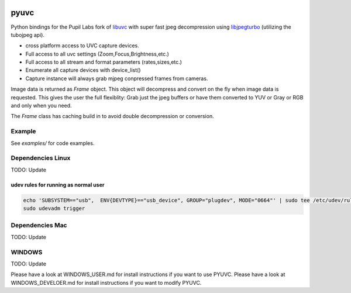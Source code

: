 .. image:: https://img.shields.io/pypi/v/pupil-labs-uvc.svg
   :target: `PyPI link`_

.. image:: https://img.shields.io/pypi/pyversions/pupil-labs-uvc.svg
   :target: `PyPI link`_

.. _PyPI link: https://pypi.org/project/pupil-labs-uvc

.. image:: https://github.com/jaraco/pupil-labs/pyuvc/tests/badge.svg
   :target: https://github.com/pupil-labs/pyuvc/actions?query=workflow%3A%22tests%22
   :alt: tests

.. image:: https://img.shields.io/badge/code%20style-black-000000.svg
   :target: https://github.com/psf/black
   :alt: Code style: Black

.. .. image:: https://readthedocs.org/projects/skeleton/badge/?version=latest
..    :target: https://skeleton.readthedocs.io/en/latest/?badge=latest

.. image:: https://img.shields.io/badge/skeleton-2022-informational
   :target: https://blog.jaraco.com/skeleton

*****
pyuvc
*****

Python bindings for the Pupil Labs fork of `libuvc <https://github.com/pupil-labs/libuvc>`__
with super fast jpeg decompression using `libjpegturbo <http://libjpeg-turbo.virtualgl.org/>`__
(utilizing the tubojpeg api).

* cross platform access to UVC capture devices.
* Full access to all uvc settings (Zoom,Focus,Brightness,etc.)
* Full access to all stream and format parameters (rates,sizes,etc.)
* Enumerate all capture devices with device_list()
* Capture instance will always grab mjpeg conpressed frames from cameras.

Image data is returned as `Frame` object. This object will decompress and convert on the
fly when image data is requested. This gives the user the full flexiblity: Grab just the
jpeg buffers or have them converted to YUV or Gray or RGB and only when you need.

The `Frame` class has caching build in to avoid double decompression or conversion.


Example
#######

See `examples/` for code examples.

Dependencies Linux
##################

TODO: Update

udev rules for running as normal user
*************************************

.. code-block::

   echo 'SUBSYSTEM=="usb",  ENV{DEVTYPE}=="usb_device", GROUP="plugdev", MODE="0664"' | sudo tee /etc/udev/rules.d/10-libuvc.rules > /dev/null
   sudo udevadm trigger

Dependencies Mac
################

TODO: Update

WINDOWS
#######

TODO: Update

Please have a look at WINDOWS_USER.md for install instructions if you want to use PYUVC.
Please have a look at WINDOWS_DEVELOER.md for install instructions if you want to modify PYUVC.
